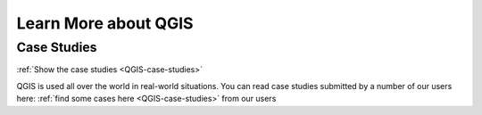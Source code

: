 
=====================
Learn More about QGIS
=====================


Case Studies
============

:ref:`Show the case studies <QGIS-case-studies>`

QGIS is used all over the world in real-world situations. You can read case
studies submitted by a number of our users here: :ref:`find some cases here
<QGIS-case-studies>` from our users
